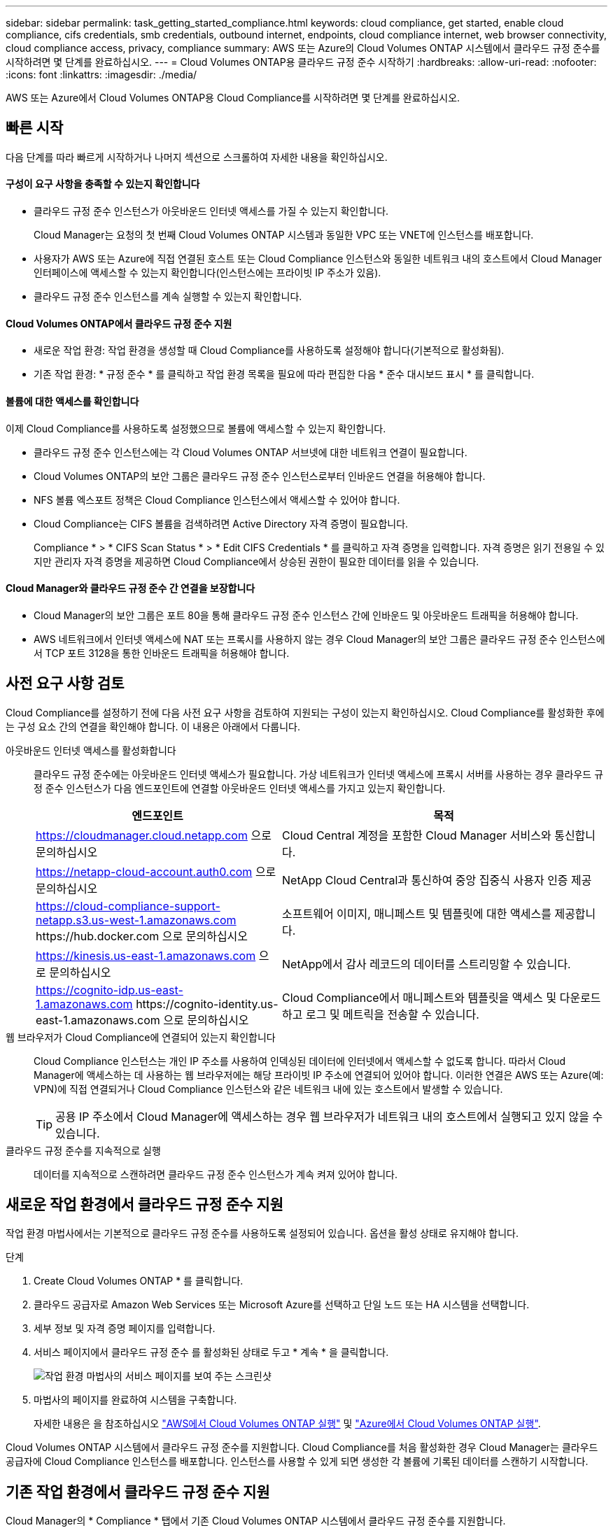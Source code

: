 ---
sidebar: sidebar 
permalink: task_getting_started_compliance.html 
keywords: cloud compliance, get started, enable cloud compliance, cifs credentials, smb credentials, outbound internet, endpoints, cloud compliance internet, web browser connectivity, cloud compliance access, privacy, compliance 
summary: AWS 또는 Azure의 Cloud Volumes ONTAP 시스템에서 클라우드 규정 준수를 시작하려면 몇 단계를 완료하십시오. 
---
= Cloud Volumes ONTAP용 클라우드 규정 준수 시작하기
:hardbreaks:
:allow-uri-read: 
:nofooter: 
:icons: font
:linkattrs: 
:imagesdir: ./media/


[role="lead"]
AWS 또는 Azure에서 Cloud Volumes ONTAP용 Cloud Compliance를 시작하려면 몇 단계를 완료하십시오.



== 빠른 시작

다음 단계를 따라 빠르게 시작하거나 나머지 섹션으로 스크롤하여 자세한 내용을 확인하십시오.



==== 구성이 요구 사항을 충족할 수 있는지 확인합니다

* 클라우드 규정 준수 인스턴스가 아웃바운드 인터넷 액세스를 가질 수 있는지 확인합니다.
+
Cloud Manager는 요청의 첫 번째 Cloud Volumes ONTAP 시스템과 동일한 VPC 또는 VNET에 인스턴스를 배포합니다.

* 사용자가 AWS 또는 Azure에 직접 연결된 호스트 또는 Cloud Compliance 인스턴스와 동일한 네트워크 내의 호스트에서 Cloud Manager 인터페이스에 액세스할 수 있는지 확인합니다(인스턴스에는 프라이빗 IP 주소가 있음).
* 클라우드 규정 준수 인스턴스를 계속 실행할 수 있는지 확인합니다.




==== Cloud Volumes ONTAP에서 클라우드 규정 준수 지원

* 새로운 작업 환경: 작업 환경을 생성할 때 Cloud Compliance를 사용하도록 설정해야 합니다(기본적으로 활성화됨).
* 기존 작업 환경: * 규정 준수 * 를 클릭하고 작업 환경 목록을 필요에 따라 편집한 다음 * 준수 대시보드 표시 * 를 클릭합니다.




==== 볼륨에 대한 액세스를 확인합니다

[role="quick-margin-para"]
이제 Cloud Compliance를 사용하도록 설정했으므로 볼륨에 액세스할 수 있는지 확인합니다.

* 클라우드 규정 준수 인스턴스에는 각 Cloud Volumes ONTAP 서브넷에 대한 네트워크 연결이 필요합니다.
* Cloud Volumes ONTAP의 보안 그룹은 클라우드 규정 준수 인스턴스로부터 인바운드 연결을 허용해야 합니다.
* NFS 볼륨 엑스포트 정책은 Cloud Compliance 인스턴스에서 액세스할 수 있어야 합니다.
* Cloud Compliance는 CIFS 볼륨을 검색하려면 Active Directory 자격 증명이 필요합니다.
+
Compliance * > * CIFS Scan Status * > * Edit CIFS Credentials * 를 클릭하고 자격 증명을 입력합니다. 자격 증명은 읽기 전용일 수 있지만 관리자 자격 증명을 제공하면 Cloud Compliance에서 상승된 권한이 필요한 데이터를 읽을 수 있습니다.





==== Cloud Manager와 클라우드 규정 준수 간 연결을 보장합니다

* Cloud Manager의 보안 그룹은 포트 80을 통해 클라우드 규정 준수 인스턴스 간에 인바운드 및 아웃바운드 트래픽을 허용해야 합니다.
* AWS 네트워크에서 인터넷 액세스에 NAT 또는 프록시를 사용하지 않는 경우 Cloud Manager의 보안 그룹은 클라우드 규정 준수 인스턴스에서 TCP 포트 3128을 통한 인바운드 트래픽을 허용해야 합니다.




== 사전 요구 사항 검토

Cloud Compliance를 설정하기 전에 다음 사전 요구 사항을 검토하여 지원되는 구성이 있는지 확인하십시오. Cloud Compliance를 활성화한 후에는 구성 요소 간의 연결을 확인해야 합니다. 이 내용은 아래에서 다룹니다.

아웃바운드 인터넷 액세스를 활성화합니다:: 클라우드 규정 준수에는 아웃바운드 인터넷 액세스가 필요합니다. 가상 네트워크가 인터넷 액세스에 프록시 서버를 사용하는 경우 클라우드 규정 준수 인스턴스가 다음 엔드포인트에 연결할 아웃바운드 인터넷 액세스를 가지고 있는지 확인합니다.
+
--
[cols="43,57"]
|===
| 엔드포인트 | 목적 


| https://cloudmanager.cloud.netapp.com 으로 문의하십시오 | Cloud Central 계정을 포함한 Cloud Manager 서비스와 통신합니다. 


| https://netapp-cloud-account.auth0.com 으로 문의하십시오 | NetApp Cloud Central과 통신하여 중앙 집중식 사용자 인증 제공 


| https://cloud-compliance-support-netapp.s3.us-west-1.amazonaws.com \https://hub.docker.com 으로 문의하십시오 | 소프트웨어 이미지, 매니페스트 및 템플릿에 대한 액세스를 제공합니다. 


| https://kinesis.us-east-1.amazonaws.com 으로 문의하십시오 | NetApp에서 감사 레코드의 데이터를 스트리밍할 수 있습니다. 


| https://cognito-idp.us-east-1.amazonaws.com \https://cognito-identity.us-east-1.amazonaws.com 으로 문의하십시오 | Cloud Compliance에서 매니페스트와 템플릿을 액세스 및 다운로드하고 로그 및 메트릭을 전송할 수 있습니다. 
|===
--
웹 브라우저가 Cloud Compliance에 연결되어 있는지 확인합니다:: Cloud Compliance 인스턴스는 개인 IP 주소를 사용하여 인덱싱된 데이터에 인터넷에서 액세스할 수 없도록 합니다. 따라서 Cloud Manager에 액세스하는 데 사용하는 웹 브라우저에는 해당 프라이빗 IP 주소에 연결되어 있어야 합니다. 이러한 연결은 AWS 또는 Azure(예: VPN)에 직접 연결되거나 Cloud Compliance 인스턴스와 같은 네트워크 내에 있는 호스트에서 발생할 수 있습니다.
+
--

TIP: 공용 IP 주소에서 Cloud Manager에 액세스하는 경우 웹 브라우저가 네트워크 내의 호스트에서 실행되고 있지 않을 수 있습니다.

--
클라우드 규정 준수를 지속적으로 실행:: 데이터를 지속적으로 스캔하려면 클라우드 규정 준수 인스턴스가 계속 켜져 있어야 합니다.




== 새로운 작업 환경에서 클라우드 규정 준수 지원

작업 환경 마법사에서는 기본적으로 클라우드 규정 준수를 사용하도록 설정되어 있습니다. 옵션을 활성 상태로 유지해야 합니다.

.단계
. Create Cloud Volumes ONTAP * 를 클릭합니다.
. 클라우드 공급자로 Amazon Web Services 또는 Microsoft Azure를 선택하고 단일 노드 또는 HA 시스템을 선택합니다.
. 세부 정보 및 자격 증명 페이지를 입력합니다.
. 서비스 페이지에서 클라우드 규정 준수 를 활성화된 상태로 두고 * 계속 * 을 클릭합니다.
+
image:screenshot_cloud_compliance.gif["작업 환경 마법사의 서비스 페이지를 보여 주는 스크린샷"]

. 마법사의 페이지를 완료하여 시스템을 구축합니다.
+
자세한 내용은 을 참조하십시오 link:task_deploying_otc_aws.html["AWS에서 Cloud Volumes ONTAP 실행"] 및 link:task_deploying_otc_azure.html["Azure에서 Cloud Volumes ONTAP 실행"].



Cloud Volumes ONTAP 시스템에서 클라우드 규정 준수를 지원합니다. Cloud Compliance를 처음 활성화한 경우 Cloud Manager는 클라우드 공급자에 Cloud Compliance 인스턴스를 배포합니다. 인스턴스를 사용할 수 있게 되면 생성한 각 볼륨에 기록된 데이터를 스캔하기 시작합니다.



== 기존 작업 환경에서 클라우드 규정 준수 지원

Cloud Manager의 * Compliance * 탭에서 기존 Cloud Volumes ONTAP 시스템에서 클라우드 규정 준수를 지원합니다.

또 다른 옵션은 각 작업 환경을 개별적으로 선택하여 * 작업 환경 * 탭에서 클라우드 규정 준수를 활성화하는 것입니다. 단 하나의 시스템만 있는 경우를 제외하고 완료하는 데 시간이 더 오래 걸립니다.

.여러 작업 환경을 위한 단계
. Cloud Manager 맨 위에서 * 규정 준수 * 를 클릭합니다.
. 특정 작업 환경에서 클라우드 규정 준수를 활성화하려면 편집 아이콘을 클릭합니다.
+
그렇지 않으면 Cloud Manager가 액세스 권한이 있는 모든 작업 환경에서 Cloud Compliance를 사용하도록 설정됩니다.

+
image:screenshot_show_compliance_dashboard.gif["스캔할 작업 환경을 선택할 때 클릭할 아이콘을 보여 주는 규정 준수 탭의 스크린샷."]

. 준수 대시보드 표시 * 를 클릭합니다.


.단일 작업 환경을 위한 단계
. Cloud Manager 상단에서 * 작업 환경 * 을 클릭합니다.
. 작업 환경을 선택합니다.
. 오른쪽 창에서 * 준수 활성화 * 를 클릭합니다.
+
image:screenshot_enable_compliance.gif["작업 환경을 선택한 후 작업 환경 탭에서 사용할 수 있는 준수 활성화 아이콘을 보여 주는 스크린샷"]



Cloud Compliance를 처음 활성화한 경우 Cloud Manager는 클라우드 공급자에 Cloud Compliance 인스턴스를 배포합니다.

Cloud Compliance는 각 작업 환경에서 데이터 스캔을 시작합니다. Cloud Compliance에서 초기 스캔을 마치면 Compliance 대시보드에서 데이터를 사용할 수 있습니다. 소요되는 시간은 데이터 양에 따라 다릅니다. 몇 분 또는 몇 시간이 걸릴 수도 있습니다.



== Cloud Compliance에서 볼륨에 액세스할 수 있는지 확인

네트워킹, 보안 그룹 및 엑스포트 정책을 확인하여 Cloud Compliance에서 Cloud Volumes ONTAP의 볼륨에 액세스할 수 있는지 확인합니다. CIFS 볼륨에 액세스할 수 있도록 Cloud Compliance에 CIFS 자격 증명을 제공해야 합니다.

.단계
. 클라우드 규정 준수 인스턴스와 각 Cloud Volumes ONTAP 서브넷 사이에 네트워크 연결이 있는지 확인하십시오.
+
Cloud Manager는 요청에 따라 첫 번째 Cloud Volumes ONTAP 시스템과 동일한 VPC 또는 VNET에 클라우드 규정 준수 인스턴스를 구축합니다. 따라서 일부 Cloud Volumes ONTAP 시스템이 다른 서브넷 또는 가상 네트워크에 있는 경우 이 단계가 중요합니다.

. Cloud Volumes ONTAP의 보안 그룹이 클라우드 규정 준수 인스턴스의 인바운드 트래픽을 허용하는지 확인합니다.
+
Cloud Compliance 인스턴스의 IP 주소에 있는 트래픽에 대한 보안 그룹을 열거나 가상 네트워크 내부에서 발생하는 모든 트래픽에 대해 보안 그룹을 열 수 있습니다.

. NFS 볼륨 엑스포트 정책에 Cloud Compliance 인스턴스의 IP 주소가 포함되어 각 볼륨의 데이터에 액세스할 수 있는지 확인합니다.
. CIFS를 사용하는 경우 CIFS 볼륨을 스캔할 수 있도록 Active Directory 자격 증명을 사용하여 Cloud Compliance를 제공합니다.
+
.. Cloud Manager 맨 위에서 * 규정 준수 * 를 클릭합니다.
.. 오른쪽 상단에서 * CIFS Scan Status * 를 클릭합니다.
+
image:screenshot_cifs_credentials.gif["컨텐츠 창의 오른쪽 상단에 있는 CIFS Scan Status 버튼을 보여 주는 Compliance 탭의 스크린샷"]

.. 각 Cloud Volumes ONTAP 시스템에서 * CIFS 자격 증명 편집 * 을 클릭하고 Cloud Compliance가 시스템의 CIFS 볼륨에 액세스하는 데 필요한 사용자 이름과 암호를 입력합니다.
+
자격 증명은 읽기 전용일 수 있지만 관리자 자격 증명을 제공하면 Cloud Compliance에서 상승된 사용 권한이 필요한 모든 데이터를 읽을 수 있습니다. 자격 증명은 Cloud Compliance 인스턴스에 저장됩니다.

+
자격 증명을 입력한 후 모든 CIFS 볼륨이 성공적으로 인증되었다는 메시지가 표시됩니다.

+
image:screenshot_cifs_status.gif["CIFS 스캔 상태 페이지와 CIFS 자격 증명이 성공적으로 제공된 Cloud Volumes ONTAP 시스템을 보여 주는 스크린샷"]







== Cloud Manager가 Cloud Compliance에 액세스할 수 있는지 검증

Cloud Manager와 클라우드 규정 준수 간의 연결을 보장하므로 클라우드 규정 준수에 대한 규정 준수 인사이트를 확인할 수 있습니다.

.단계
. Cloud Manager의 보안 그룹이 포트 80을 통해 클라우드 규정 준수 인스턴스 간에 인바운드 및 아웃바운드 트래픽을 허용하는지 확인합니다.
+
이 연결을 통해 준수 탭에서 정보를 볼 수 있습니다.

. AWS 네트워크가 인터넷 액세스에 NAT 또는 프록시를 사용하지 않는 경우 Cloud Manager의 보안 그룹을 수정하여 클라우드 규정 준수 인스턴스에서 TCP 포트 3128을 통한 인바운드 트래픽을 허용합니다.
+
Cloud Compliance 인스턴스가 Cloud Manager를 프록시로 사용하여 인터넷에 액세스하기 때문에 이 작업이 필요합니다.

+

NOTE: 이 포트는 버전 3.7.5부터 시작하는 모든 새로운 Cloud Manager 인스턴스에서 기본적으로 열립니다. 해당 버전 이전에 생성된 Cloud Manager 인스턴스에서는 열 수 없습니다.


